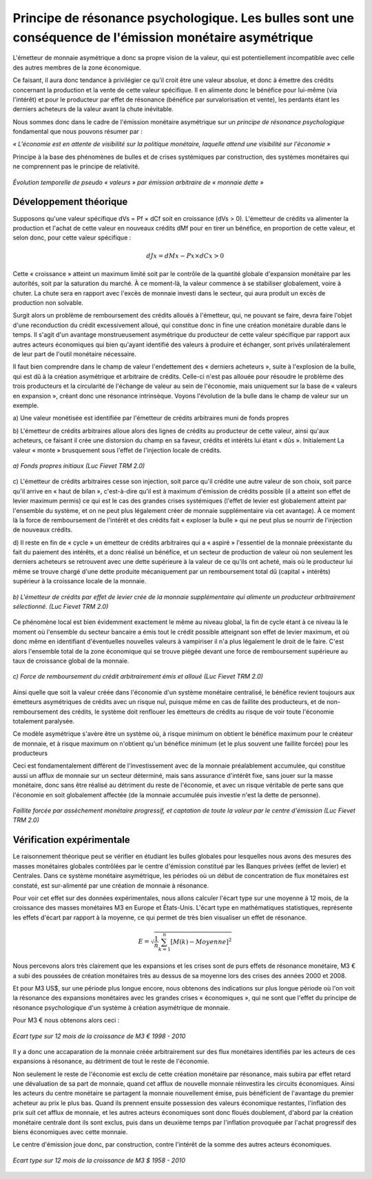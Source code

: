 ========================================================================================================
Principe de résonance psychologique. Les bulles sont une conséquence de l'émission monétaire asymétrique
========================================================================================================

L'émetteur de monnaie asymétrique a donc sa propre vision de la valeur, qui est
potentiellement incompatible avec celle des autres membres de la zone
économique.

Ce faisant, il aura donc tendance à privilégier ce qu'il croit être une valeur
absolue, et donc à émettre des crédits concernant la production et la vente de
cette valeur spécifique. Il en alimente donc le bénéfice pour lui-même (via
l'intérêt) et pour le producteur par effet de résonance (bénéfice par
survalorisation et vente), les perdants étant les derniers acheteurs de la
valeur avant la chute inévitable.

Nous sommes donc dans le cadre de l'émission monétaire asymétrique sur un
*principe de résonance psychologique* fondamental que nous pouvons résumer par :

*« L'économie est en attente de visibilité sur la politique monétaire, laquelle*
*attend une visibilité sur l'économie »*

Principe à la base des phénomènes de bulles et de crises systémiques par
construction, des systèmes monétaires qui ne comprennent pas le principe de
relativité.

.. figure:: images/principe_resonance_1.png
    :align: center
    :scale: 100

    *Évolution temporelle de pseudo « valeurs » par émission arbitraire de « monnaie dette »*


Développement théorique
=======================

Supposons qu'une valeur spécifique dVs = Pf × dCf soit en croissance (dVs > 0).
L'émetteur de crédits va alimenter la production et l'achat de cette valeur en
nouveaux crédits dMf pour en tirer un bénéfice, en proportion de cette valeur,
et selon donc, pour cette valeur spécifique :

.. math::

   dJx = dMx - Px × dCx > 0

Cette « croissance » atteint un maximum limité soit par le contrôle de la
quantité globale d'expansion monétaire par les autorités, soit par la saturation
du marché. À ce moment-là, la valeur commence à se stabiliser globalement, voire
à chuter. La chute sera en rapport avec l'excès de monnaie  investi dans le
secteur, qui aura produit un excès de production non solvable.

Surgit alors un problème de remboursement des crédits alloués à l'émetteur, qui,
ne pouvant se faire, devra faire l'objet d'une reconduction du crédit
excessivement alloué, qui constitue donc in fine une création monétaire durable
dans le temps. Il s'agit d'un avantage monstrueusement asymétrique du producteur
de cette valeur spécifique par rapport aux autres acteurs économiques qui bien
qu'ayant identifié des valeurs à produire et échanger, sont privés
unilatéralement de leur part de l'outil monétaire nécessaire.

Il faut bien comprendre dans le champ de valeur l'endettement des « derniers
acheteurs », suite à l'explosion de la bulle, qui est dû à la création
asymétrique et arbitraire de crédits. Celle-ci n'est pas allouée pour résoudre
le problème des trois producteurs et la circularité de l'échange de valeur au
sein de l'économie, mais uniquement sur la base de « valeurs en expansion »,
créant donc une résonance intrinsèque. Voyons l'évolution de la bulle dans le
champ de valeur sur un exemple.

a) Une valeur monétisée est identifiée par l'émetteur de crédits arbitraires
muni de fonds propres

b) L'émetteur de crédits arbitraires alloue alors des lignes de crédits au
producteur de cette valeur, ainsi qu'aux acheteurs, ce faisant il crée une
distorsion du champ en sa faveur, crédits et intérêts lui étant « dûs ».
Initialement La valeur « monte » brusquement sous l'effet de l'injection locale
de crédits.

.. figure:: images/principe_resonance_2.png
    :align: center
    :scale: 100

    *a) Fonds propres initiaux (Luc Fievet TRM 2.0)*


c) L'émetteur de crédits arbitraires cesse son injection, soit parce qu'il
crédite une autre valeur de son choix, soit parce qu'il arrive en « haut de
bilan », c'est-à-dire qu'il est à maximum d'émission de crédits possible (il a
atteint son effet de levier maximum permis) ce qui est le cas des grandes crises
systémiques (l'effet de levier est globalement atteint par l'ensemble du
système, et on ne peut plus légalement créer de monnaie supplémentaire via cet
avantage). À ce moment là la force de remboursement de l'intérêt et des crédits
fait « exploser la bulle » qui ne peut plus se nourrir de l'injection de
nouveaux crédits.

d) Il reste en fin de « cycle » un émetteur de crédits arbitraires qui a
« aspiré » l'essentiel de la monnaie préexistante du fait du paiement des
intérêts, et a donc réalisé un bénéfice, et un secteur de production de valeur
où non seulement les derniers acheteurs se retrouvent avec une dette supérieure
à la valeur de ce qu'ils ont acheté, mais où le producteur lui même se trouve
chargé d'une dette produite mécaniquement par un remboursement total dû (capital
+ intérêts) supérieur à la croissance locale de la monnaie.

.. figure:: images/principe_resonance_3.png
    :align: center
    :scale: 100

    *b) L'émetteur de crédits par effet de levier crée de la monnaie supplémentaire*
    *qui alimente un producteur arbitrairement sélectionné. (Luc Fievet TRM 2.0)*

Ce phénomène local est bien évidemment exactement le même au niveau global, la
fin de cycle étant à ce niveau là le moment où l'ensemble du secteur bancaire a
émis tout le crédit possible atteignant son effet de levier maximum, et où donc
même en identifiant d'éventuelles nouvelles valeurs à vampiriser il n'a plus
légalement le droit de le faire. C'est alors l'ensemble total de la zone
économique qui se trouve piégée devant une force de remboursement supérieure au
taux de croissance global de la monnaie.

.. figure:: images/principe_resonance_4.png
    :align: center
    :scale: 100

    *c) Force de remboursement du crédit arbitrairement émis et alloué (Luc Fievet TRM 2.0)*

Ainsi quelle que soit la valeur créée dans l'économie d'un système monétaire
centralisé, le bénéfice revient toujours aux émetteurs asymétriques de crédits
avec un risque nul, puisque même en cas de faillite des producteurs, et de
non-remboursement des crédits, le système doit renflouer les émetteurs de
crédits au risque de voir toute l'économie totalement paralysée.

Ce modèle asymétrique s'avère être un système où, à risque minimum on obtient le
bénéfice maximum pour le créateur de monnaie, et à risque maximum on n'obtient
qu'un bénéfice minimum (et le plus souvent une faillite forcée) pour les
producteurs

Ceci est fondamentalement différent de l'investissement avec de la monnaie
préalablement accumulée, qui constitue aussi un afflux de monnaie sur un secteur
déterminé, mais sans assurance d'intérêt fixe, sans jouer sur la masse
monétaire, donc sans être réalisé au détriment du reste de l'économie, et avec
un risque véritable de perte sans que l'économie en soit globalement affectée
(de la monnaie accumulée puis investie n'est la dette de personne).

.. figure:: images/principe_resonance_5.png
    :align: center
    :scale: 100

    *Faillite forcée par assèchement monétaire progressif,*
    *et captation de toute la valeur par le centre d'émission (Luc Fievet TRM 2.0)*

Vérification expérimentale
==========================

Le raisonnement théorique peut se vérifier en étudiant les bulles globales pour
lesquelles nous avons des mesures des masses monétaires globales contrôlées par
le centre d'émission constitué par les Banques privées (effet de levier) et
Centrales. Dans ce système monétaire asymétrique, les périodes où un début de
concentration de flux monétaires est constaté, est sur-alimenté par une création
de monnaie à résonance.

Pour voir cet effet sur des données expérimentales, nous allons calculer l'écart
type sur une moyenne à 12 mois, de la croissance des masses monétaires M3 en
Europe et États-Unis. L'écart type en mathématiques statistiques, représente les effets
d'écart par rapport à la moyenne, ce qui permet de très bien visualiser un effet
de résonance.

.. math::

   E = \sqrt{\frac{1}{n}\sum^n_{k=1}{[M(k) - Moyenne]^2}}

Nous percevons alors très clairement que les expansions et les crises sont de
purs effets de résonance monétaire, M3 € a subi des poussées de création
monétaires très au dessus de sa moyenne lors des crises des années 2000 et 2008.

Et pour M3 US$, sur une période plus longue encore, nous obtenons des
indications sur plus longue période où l'on voit la résonance des expansions
monétaires avec les grandes crises « économiques », qui ne sont que l'effet du
principe de résonance psychologique d'un système à création asymétrique de
monnaie.

Pour M3 € nous obtenons alors ceci :

.. figure:: images/principe_resonance_6.png
    :align: center
    :scale: 100

    *Ecart type sur 12 mois de la croissance de M3 € 1998 - 2010*

Il y a donc une accaparation de la monnaie créée arbitrairement sur des flux
monétaires identifiés par les acteurs de ces expansions à résonance, au
détriment de tout le reste de l'économie.

Non seulement le reste de l'économie est exclu de cette création monétaire par
résonance, mais subira par effet retard une dévaluation de sa part de monnaie,
quand cet afflux de nouvelle monnaie réinvestira les circuits économiques. Ainsi
les acteurs du centre monétaire se partagent la monnaie nouvellement émise, puis
bénéficient de l'avantage du premier acheteur au prix le plus bas. Quand ils
prennent ensuite possession des valeurs économique restantes, l'inflation des
prix suit cet afflux de monnaie, et les autres acteurs économiques sont donc
floués doublement, d'abord par la création monétaire centrale dont ils sont
exclus, puis dans un deuxième temps par l'inflation provoquée par l'achat
progressif des biens économiques avec cette monnaie.

Le centre d'émission joue donc, par construction, contre l'intérêt de la somme
des autres acteurs économiques.

.. figure:: images/principe_resonance_7.png
    :align: center
    :scale: 100

    *Ecart type sur 12 mois de la croissance de M3 $ 1958 - 2010*


